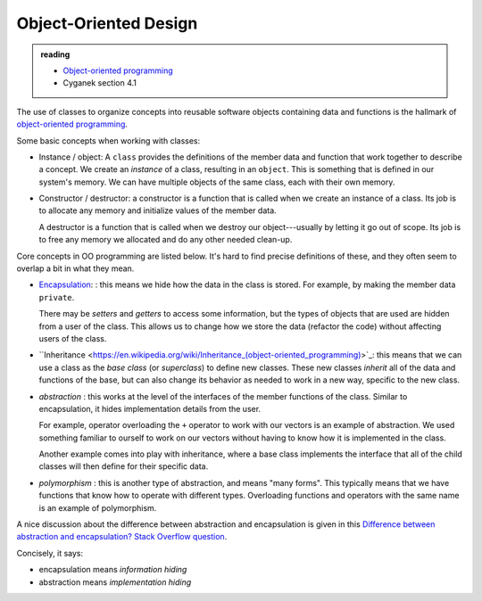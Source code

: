 **********************
Object-Oriented Design
**********************

.. admonition:: reading

   * `Object-oriented programming <https://en.wikipedia.org/wiki/Object-oriented_programming>`_

   * Cyganek section 4.1

The use of classes to organize concepts into reusable software objects
containing data and functions is the hallmark of `object-oriented
programming
<https://en.wikipedia.org/wiki/Object-oriented_programming>`_.

Some basic concepts when working with classes:

* Instance / object: A ``class`` provides the definitions of the
  member data and function that work together to describe a concept.
  We create an *instance* of a class, resulting in an ``object``.
  This is something that is defined in our system's memory.  We can
  have multiple objects of the same class, each with their own memory.

* Constructor / destructor: a constructor is a function that is called
  when we create an instance of a class.  Its job is to allocate any
  memory and initialize values of the member data.

  A destructor is a function that is called when we destroy our
  object---usually by letting it go out of scope.  Its job is to free
  any memory we allocated and do any other needed clean-up.


Core concepts in OO programming are listed below.  It's hard to find
precise definitions of these, and they often seem to overlap a bit
in what they mean.

* `Encapsulation
  <https://en.wikipedia.org/wiki/Encapsulation_(computer_programming)>`_:
  : this means we hide how the data in the class is stored.  For
  example, by making the member data ``private``.

  There may be *setters* and *getters* to access some information, but
  the types of objects that are used are hidden from a user of the
  class.  This allows us to change how we store the data (refactor the
  code) without affecting users of the class.

* ``Inheritance
  <https://en.wikipedia.org/wiki/Inheritance_(object-oriented_programming)>`_:
  this means that we can use a class as the *base class* (or
  *superclass*) to define new classes.  These new classes *inherit*
  all of the data and functions of the base, but can also change its
  behavior as needed to work in a new way, specific to the new class.

* *abstraction* : this works at the level of the interfaces of the
  member functions of the class.  Similar to encapsulation, it hides
  implementation details from the user.

  For example, operator overloading the ``+`` operator to work with
  our vectors is an example of abstraction.  We used something
  familiar to ourself to work on our vectors without having to know
  how it is implemented in the class.

  Another example comes into play with inheritance, where a base class
  implements the interface that all of the child classes will then
  define for their specific data.

* *polymorphism* : this is another type of abstraction, and means
  "many forms".  This typically means that we have functions that know
  how to operate with different types.  Overloading functions and
  operators with the same name is an example of polymorphism. 


A nice discussion about the difference between abstraction and encapsulation is given in this `Difference between abstraction and encapsulation? Stack Overflow question <https://stackoverflow.com/questions/742341/difference-between-abstraction-and-encapsulation>`_.

Concisely, it says:

* encapsulation means *information hiding*

* abstraction means *implementation hiding*

